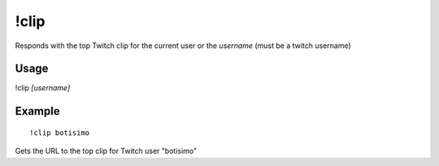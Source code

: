 !clip
=====
Responds with the top Twitch clip for the current user or the `username` (must be a twitch username)

Usage
-----
!clip `[username]`

Example
-------
::

    !clip botisimo

Gets the URL to the top clip for Twitch user "botisimo"
